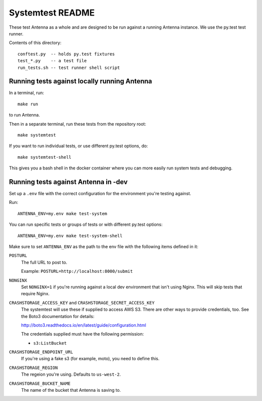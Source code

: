 =================
Systemtest README
=================

These test Antenna as a whole and are designed to be run against a running
Antenna instance. We use the py.test test runner.

Contents of this directory::

    conftest.py  -- holds py.test fixtures
    test_*.py    -- a test file
    run_tests.sh -- test runner shell script



Running tests against locally running Antenna
=============================================

In a terminal, run::

    make run


to run Antenna.

Then in a separate terminal, run these tests from the repository root::

    make systemtest


If you want to run individual tests, or use different py.test options, do::

    make systemtest-shell


This gives you a bash shell in the docker container where you can more easily
run system tests and debugging.


Running tests against Antenna in -dev
=====================================

Set up a ``.env`` file with the correct configuration for the environment
you're testing against.

Run::

    ANTENNA_ENV=my.env make test-system


You can run specific tests or groups of tests or with different py.test
options::

    ANTENNA_ENV=my.env make test-system-shell


Make sure to set ``ANTENNA_ENV`` as the path to the env file with the
following items defined in it:

``POSTURL``
    The full URL to post to.

    Example: ``POSTURL=http://localhost:8000/submit``

``NONGINX``
    Set ``NONGINX=1`` if you're running against a local dev environment
    that isn't using Nginx. This will skip tests that require Nginx.

``CRASHSTORAGE_ACCESS_KEY`` and ``CRASHSTORAGE_SECRET_ACCESS_KEY``
    The systemtest will use these if supplied to access AWS S3. There
    are other ways to provide credentials, too. See the Boto3 documentation
    for details:

    http://boto3.readthedocs.io/en/latest/guide/configuration.html

    The credentials supplied must have the following permission:

    * ``s3:ListBucket``

``CRASHSTORAGE_ENDPOINT_URL``
    If you're using a fake s3 (for example, moto), you need to define this.

``CRASHSTORAGE_REGION``
    The regeion you're using. Defaults to ``us-west-2``.

``CRASHSTORAGE_BUCKET_NAME``
    The name of the bucket that Antenna is saving to.
